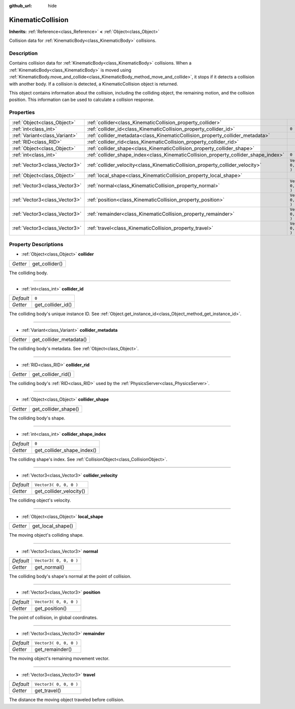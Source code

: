 :github_url: hide

.. Generated automatically by doc/tools/makerst.py in Godot's source tree.
.. DO NOT EDIT THIS FILE, but the KinematicCollision.xml source instead.
.. The source is found in doc/classes or modules/<name>/doc_classes.

.. _class_KinematicCollision:

KinematicCollision
==================

**Inherits:** :ref:`Reference<class_Reference>` **<** :ref:`Object<class_Object>`

Collision data for :ref:`KinematicBody<class_KinematicBody>` collisions.

Description
-----------

Contains collision data for :ref:`KinematicBody<class_KinematicBody>` collisions. When a :ref:`KinematicBody<class_KinematicBody>` is moved using :ref:`KinematicBody.move_and_collide<class_KinematicBody_method_move_and_collide>`, it stops if it detects a collision with another body. If a collision is detected, a KinematicCollision object is returned.

This object contains information about the collision, including the colliding object, the remaining motion, and the collision position. This information can be used to calculate a collision response.

Properties
----------

+-------------------------------+-------------------------------------------------------------------------------------+------------------------+
| :ref:`Object<class_Object>`   | :ref:`collider<class_KinematicCollision_property_collider>`                         |                        |
+-------------------------------+-------------------------------------------------------------------------------------+------------------------+
| :ref:`int<class_int>`         | :ref:`collider_id<class_KinematicCollision_property_collider_id>`                   | ``0``                  |
+-------------------------------+-------------------------------------------------------------------------------------+------------------------+
| :ref:`Variant<class_Variant>` | :ref:`collider_metadata<class_KinematicCollision_property_collider_metadata>`       |                        |
+-------------------------------+-------------------------------------------------------------------------------------+------------------------+
| :ref:`RID<class_RID>`         | :ref:`collider_rid<class_KinematicCollision_property_collider_rid>`                 |                        |
+-------------------------------+-------------------------------------------------------------------------------------+------------------------+
| :ref:`Object<class_Object>`   | :ref:`collider_shape<class_KinematicCollision_property_collider_shape>`             |                        |
+-------------------------------+-------------------------------------------------------------------------------------+------------------------+
| :ref:`int<class_int>`         | :ref:`collider_shape_index<class_KinematicCollision_property_collider_shape_index>` | ``0``                  |
+-------------------------------+-------------------------------------------------------------------------------------+------------------------+
| :ref:`Vector3<class_Vector3>` | :ref:`collider_velocity<class_KinematicCollision_property_collider_velocity>`       | ``Vector3( 0, 0, 0 )`` |
+-------------------------------+-------------------------------------------------------------------------------------+------------------------+
| :ref:`Object<class_Object>`   | :ref:`local_shape<class_KinematicCollision_property_local_shape>`                   |                        |
+-------------------------------+-------------------------------------------------------------------------------------+------------------------+
| :ref:`Vector3<class_Vector3>` | :ref:`normal<class_KinematicCollision_property_normal>`                             | ``Vector3( 0, 0, 0 )`` |
+-------------------------------+-------------------------------------------------------------------------------------+------------------------+
| :ref:`Vector3<class_Vector3>` | :ref:`position<class_KinematicCollision_property_position>`                         | ``Vector3( 0, 0, 0 )`` |
+-------------------------------+-------------------------------------------------------------------------------------+------------------------+
| :ref:`Vector3<class_Vector3>` | :ref:`remainder<class_KinematicCollision_property_remainder>`                       | ``Vector3( 0, 0, 0 )`` |
+-------------------------------+-------------------------------------------------------------------------------------+------------------------+
| :ref:`Vector3<class_Vector3>` | :ref:`travel<class_KinematicCollision_property_travel>`                             | ``Vector3( 0, 0, 0 )`` |
+-------------------------------+-------------------------------------------------------------------------------------+------------------------+

Property Descriptions
---------------------

.. _class_KinematicCollision_property_collider:

- :ref:`Object<class_Object>` **collider**

+----------+----------------+
| *Getter* | get_collider() |
+----------+----------------+

The colliding body.

----

.. _class_KinematicCollision_property_collider_id:

- :ref:`int<class_int>` **collider_id**

+-----------+-------------------+
| *Default* | ``0``             |
+-----------+-------------------+
| *Getter*  | get_collider_id() |
+-----------+-------------------+

The colliding body's unique instance ID. See :ref:`Object.get_instance_id<class_Object_method_get_instance_id>`.

----

.. _class_KinematicCollision_property_collider_metadata:

- :ref:`Variant<class_Variant>` **collider_metadata**

+----------+-------------------------+
| *Getter* | get_collider_metadata() |
+----------+-------------------------+

The colliding body's metadata. See :ref:`Object<class_Object>`.

----

.. _class_KinematicCollision_property_collider_rid:

- :ref:`RID<class_RID>` **collider_rid**

+----------+--------------------+
| *Getter* | get_collider_rid() |
+----------+--------------------+

The colliding body's :ref:`RID<class_RID>` used by the :ref:`PhysicsServer<class_PhysicsServer>`.

----

.. _class_KinematicCollision_property_collider_shape:

- :ref:`Object<class_Object>` **collider_shape**

+----------+----------------------+
| *Getter* | get_collider_shape() |
+----------+----------------------+

The colliding body's shape.

----

.. _class_KinematicCollision_property_collider_shape_index:

- :ref:`int<class_int>` **collider_shape_index**

+-----------+----------------------------+
| *Default* | ``0``                      |
+-----------+----------------------------+
| *Getter*  | get_collider_shape_index() |
+-----------+----------------------------+

The colliding shape's index. See :ref:`CollisionObject<class_CollisionObject>`.

----

.. _class_KinematicCollision_property_collider_velocity:

- :ref:`Vector3<class_Vector3>` **collider_velocity**

+-----------+-------------------------+
| *Default* | ``Vector3( 0, 0, 0 )``  |
+-----------+-------------------------+
| *Getter*  | get_collider_velocity() |
+-----------+-------------------------+

The colliding object's velocity.

----

.. _class_KinematicCollision_property_local_shape:

- :ref:`Object<class_Object>` **local_shape**

+----------+-------------------+
| *Getter* | get_local_shape() |
+----------+-------------------+

The moving object's colliding shape.

----

.. _class_KinematicCollision_property_normal:

- :ref:`Vector3<class_Vector3>` **normal**

+-----------+------------------------+
| *Default* | ``Vector3( 0, 0, 0 )`` |
+-----------+------------------------+
| *Getter*  | get_normal()           |
+-----------+------------------------+

The colliding body's shape's normal at the point of collision.

----

.. _class_KinematicCollision_property_position:

- :ref:`Vector3<class_Vector3>` **position**

+-----------+------------------------+
| *Default* | ``Vector3( 0, 0, 0 )`` |
+-----------+------------------------+
| *Getter*  | get_position()         |
+-----------+------------------------+

The point of collision, in global coordinates.

----

.. _class_KinematicCollision_property_remainder:

- :ref:`Vector3<class_Vector3>` **remainder**

+-----------+------------------------+
| *Default* | ``Vector3( 0, 0, 0 )`` |
+-----------+------------------------+
| *Getter*  | get_remainder()        |
+-----------+------------------------+

The moving object's remaining movement vector.

----

.. _class_KinematicCollision_property_travel:

- :ref:`Vector3<class_Vector3>` **travel**

+-----------+------------------------+
| *Default* | ``Vector3( 0, 0, 0 )`` |
+-----------+------------------------+
| *Getter*  | get_travel()           |
+-----------+------------------------+

The distance the moving object traveled before collision.

.. |virtual| replace:: :abbr:`virtual (This method should typically be overridden by the user to have any effect.)`
.. |const| replace:: :abbr:`const (This method has no side effects. It doesn't modify any of the instance's member variables.)`
.. |vararg| replace:: :abbr:`vararg (This method accepts any number of arguments after the ones described here.)`
